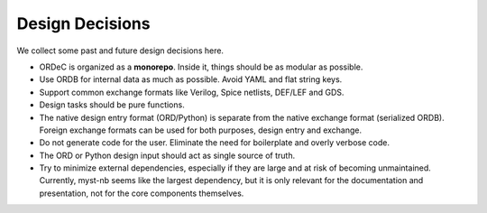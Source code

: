 Design Decisions
================

We collect some past and future design decisions here.

- ORDeC is organized as a **monorepo**. Inside it, things should be as modular as possible.
- Use ORDB for internal data as much as possible. Avoid YAML and flat string keys.
- Support common exchange formats like Verilog, Spice netlists, DEF/LEF and GDS.
- Design tasks should be pure functions.
- The native design entry format (ORD/Python) is separate from the native exchange format (serialized ORDB). Foreign exchange formats can be used for both purposes, design entry and exchange.
- Do not generate code for the user. Eliminate the need for boilerplate and overly verbose code.
- The ORD or Python design input should act as single source of truth.
- Try to minimize external dependencies, especially if they are large and at risk of becoming unmaintained. Currently, myst-nb seems like the largest dependency, but it is only relevant for the documentation and presentation, not for the core components themselves.
